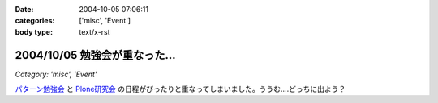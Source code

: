 :date: 2004-10-05 07:06:11
:categories: ['misc', 'Event']
:body type: text/x-rst

==============================
2004/10/05 勉強会が重なった...
==============================

*Category: 'misc', 'Event'*

パターン勉強会_ と Plone研究会_ の日程がぴったりと重なってしまいました。ううむ‥‥どっちに出よう？

.. _パターン勉強会: http://patterns-wg.fuka.info.waseda.ac.jp/study/
.. _Plone研究会: http://mm.tkikuchi.net/pipermail/zope-users/2004-October/004968.html



.. :extend type: text/plain
.. :extend:
